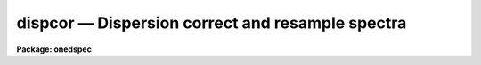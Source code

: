 dispcor — Dispersion correct and resample spectra
=================================================

**Package: onedspec**

.. raw:: html

  <BODY>
  <TABLE WIDTH="100%" BORDER=0><TR>
  <TD ALIGN=LEFT><FONT SIZE=4>
  <B>dispcor (Oct92)</B></FONT></TD>
  <TD ALIGN=CENTER><FONT SIZE=4>
  <B>noao.onedspec</B>
  </FONT></TD>
  <TD ALIGN=RIGHT><FONT SIZE=4>
  <B>dispcor (Oct92)</B></FONT></TD>
  </TR></TABLE><P>
  <TITLE>dispcor</TITLE>
  <UL>
  </UL>
  <H2><A NAME="s_name">NAME</A></H2>
  <! BeginSection: 'NAME'>
  <UL>
  dispcor -- Dispersion correct and resample spectra
  </UL>
  <! EndSection:   'NAME'>
  <H2><A NAME="s_usage">USAGE</A></H2>
  <! BeginSection: 'USAGE'>
  <UL>
  dispcor input output [records]
  </UL>
  <! EndSection:   'USAGE'>
  <H2><A NAME="s_parameters">PARAMETERS</A></H2>
  <! BeginSection: 'PARAMETERS'>
  <UL>
  <DL>
  <DT><B><A NAME="l_input">input</A></B></DT>
  <! Sec='PARAMETERS' Level=0 Label='input' Line='input'>
  <DD>List of input spectra or root names to be dispersion corrected.  These may
  be echelle or non-echelle spectra, the task will determine which from the
  database dispersion functions.  When using the record number extension
  format, record number extensions will be appended to each root name in the
  list.
  </DD>
  </DL>
  <DL>
  <DT><B><A NAME="l_output">output</A></B></DT>
  <! Sec='PARAMETERS' Level=0 Label='output' Line='output'>
  <DD>List of dispersion corrected output spectra or root names.  When using the
  record number extension format, record number extensions will be appended
  to each root name in the list.  The output extension will be the same as
  the input extension.  If "<TT>no</TT>" output list is specified then the output
  spectrum will replace the input spectrum after dispersion correction.
  </DD>
  </DL>
  <DL>
  <DT><B><A NAME="l_records">records (imred.irs and imred.iids only)</A></B></DT>
  <! Sec='PARAMETERS' Level=0 Label='records' Line='records (imred.irs and imred.iids only)'>
  <DD>List of records or ranges of records to be appended to the input and output
  root names when using record number extension format.  The syntax of this
  list is comma separated record numbers or ranges of record numbers.  A
  range consists of two numbers separated by a hyphen.  A null list may be
  used if no record number extensions are desired.  This is a positional
  query parameter only if the record format is specified.
  </DD>
  </DL>
  <DL>
  <DT><B><A NAME="l_linearize">linearize = yes</A></B></DT>
  <! Sec='PARAMETERS' Level=0 Label='linearize' Line='linearize = yes'>
  <DD>Interpolate the spectra to a linear dispersion sampling?  If yes, the
  spectra will be interpolated to a linear or log linear sampling using
  the linear dispersion parameters specified by other parameters.  If
  no, the nonlinear dispersion function(s) from the dispersion function
  database are assigned to the input image world coordinate system
  and the spectral data are not interpolated.
  </DD>
  </DL>
  <DL>
  <DT><B><A NAME="l_database">database = "<TT>database</TT>"</A></B></DT>
  <! Sec='PARAMETERS' Level=0 Label='database' Line='database = "database"'>
  <DD>Database containing dispersion solutions created by <B>identify</B> or
  <B>ecidentify</B>.  If the spectra have been previous dispersion corrected
  this parameter is ignored unless a new reference spectra are defined.
  </DD>
  </DL>
  <DL>
  <DT><B><A NAME="l_table">table = "<TT></TT>"</A></B></DT>
  <! Sec='PARAMETERS' Level=0 Label='table' Line='table = ""'>
  <DD>Wavelength coordinate table or reference image.  Elements in this optional
  table or reference image override the wavelength coordinates given below
  for specified apertures.  See the DISCUSSION for additional information.
  </DD>
  </DL>
  <DL>
  <DT><B><A NAME="l_w1">w1 = INDEF, w2 = INDEF, dw = INDEF, nw = INDEF</A></B></DT>
  <! Sec='PARAMETERS' Level=0 Label='w1' Line='w1 = INDEF, w2 = INDEF, dw = INDEF, nw = INDEF'>
  <DD>The starting wavelength, ending wavelength, wavelength interval per pixel,
  and the number of pixels in the output spectra.  Any combination of these
  parameters may be used to restrict the wavelength coordinates of the output
  spectra.  If two or more have the value INDEF then suitable defaults based
  on the number of input pixels and the wavelength range of the reference
  dispersion solutions are used.  These defaults may either come from all
  spectra, all spectra of the same aperture, or individually for each
  spectrum depending on the values of the <I>global</I> and <I>samedisp</I>
  parameters.  Note that these parameters are specified in linear units even
  if a logarithmic wavelength scale is selected.  The conversion between
  linear and logarithmic intervals between pixels is given below.  These
  values may be overridden for specified apertures by a wavelength table or
  reference image.  Otherwise these values apply to all apertures.
  </DD>
  </DL>
  <DL>
  <DT><B><A NAME="l_log">log = no</A></B></DT>
  <! Sec='PARAMETERS' Level=0 Label='log' Line='log = no'>
  <DD>Transform to linear logarithmic wavelength coordinates?  Linear logarithmic
  wavelength coordinates have wavelength intervals which are constant
  in the logarithm (base 10) of the wavelength.  Note that if conserving flux
  this will change the flux units to flux per log lambda interval.
  Note that if the input spectra are in log sampling then <I>log</I>=no will
  resample back to linear sampling and <I>log</I>=yes will resample keeping
  the output spectra in log sampling.
  </DD>
  </DL>
  <DL>
  <DT><B><A NAME="l_flux">flux = yes</A></B></DT>
  <! Sec='PARAMETERS' Level=0 Label='flux' Line='flux = yes'>
  <DD>Conserve the total flux during interpolation rather than the flux density?
  If "<TT>no</TT>", the output spectrum is average of the input spectrum across each
  output wavelength coordinate.  This conserves flux density.  If "<TT>yes</TT>" the
  input spectrum is integrated over the extent of each output pixel.  This
  conserves the total flux.  Note that in this case units of the flux will
  change; for example rebinning to logarithmic wavelengths will produce flux
  per log lambda.  For flux calibrated data you most likely would not want to
  conserve flux.
  </DD>
  </DL>
  <DL>
  <DT><B><A NAME="l_blank">blank = 0.</A></B></DT>
  <! Sec='PARAMETERS' Level=0 Label='blank' Line='blank = 0.'>
  <DD>Output value corresponding to points outside the range of the input
  data.  In other words, the out of bounds value.  This only has an
  effect when linearizing and the output spectral coordinates extend
  beyond the input spectral range.
  </DD>
  </DL>
  <DL>
  <DT><B><A NAME="l_samedisp">samedisp = no</A></B></DT>
  <! Sec='PARAMETERS' Level=0 Label='samedisp' Line='samedisp = no'>
  <DD>Use the same dispersion parameters for all apertures?  If yes then all
  apertures in a single image will have the same dispersion parameters.
  If the <I>global</I> parameter is all selected then all spectra in all
  images will have the same dispersion paramters.  This parameter
  would not normally be used with echelle spectra where each order
  has a different wavelength coverage.
  </DD>
  </DL>
  <DL>
  <DT><B><A NAME="l_global">global = no</A></B></DT>
  <! Sec='PARAMETERS' Level=0 Label='global' Line='global = no'>
  <DD>Apply global wavelength defaults?  Defaults for the INDEF wavelength
  coordinate parameters are determined if two or less of the wavelength
  parameters are specified.  The defaults are based on the number of
  pixels and the wavelengths of the first and last pixel as given by the
  dispersion solution.  If this parameter is "<TT>no</TT>" this is done
  independently for each input spectrum.  If this parameter is "<TT>yes</TT>"
  then the maximum number of pixels and the minimum and maximum
  wavelengths of all the input spectra or those of the same aperture are
  used to provide defaults for the spectra.  The parameter
  <I>samedisp</I> determines whether the global coordinates are over all
  spectra or only those with the same aperture number.  The global option
  is used to have all the dispersion corrected spectra have the same
  wavelength coordinates without actually specifying the wavelength
  parameters.
  </DD>
  </DL>
  <DL>
  <DT><B><A NAME="l_ignoreaps">ignoreaps = no</A></B></DT>
  <! Sec='PARAMETERS' Level=0 Label='ignoreaps' Line='ignoreaps = no'>
  <DD>If a reference dispersion solution is not found for an aperture
  use the first reference dispersion solution and ignore the aperture
  number?  If not ignoring the apertures all spectra must have a matching
  aperture for the dispersion solution and the task aborts if this is
  not the case.  Ignoring the apertures avoids this abort and instead
  the first dispersion solution is used.  Note this parameter does not
  mean ignore matches between reference and spectrum aperture numbers
  but only ignore the aperture number if no matching reference is
  found.
  <P>
  Also if a reference table or image is given and <I>ignoreaps</I>=yes
  then the default dispersion parameters for any aperture not defined
  by the table or image will be that of the first defined aperture.
  This can still be overridden by giving explicit values for
  <I>w1, w2, dw</I> and <I>nw</I>.
  </DD>
  </DL>
  <DL>
  <DT><B><A NAME="l_confirm">confirm = no</A></B></DT>
  <! Sec='PARAMETERS' Level=0 Label='confirm' Line='confirm = no'>
  <DD>Confirm the wavelength parameters for each spectrum?  If <I>yes</I>
  the wavelength parameters will be printed and the user will be asked
  whether to accept them.  If the parameters are not acceptable the
  user will be queried for new values.  The confirmation and parameter
  changes are repeated until an acceptable set of parameters is obtained.
  When the <I>global</I> parameter is <I>yes</I> changes to the wavelength
  parameters will remain in effect until changed again.
  </DD>
  </DL>
  <DL>
  <DT><B><A NAME="l_listonly">listonly = no</A></B></DT>
  <! Sec='PARAMETERS' Level=0 Label='listonly' Line='listonly = no'>
  <DD>List the dispersion coordinates only?  If set then the dispersion coordinates
  are listed but the spectra are not dispersion corrected.  This may be used
  to determine what the default wavelengths would be based on the dispersion
  solutions.
  </DD>
  </DL>
  <DL>
  <DT><B><A NAME="l_verbose">verbose = yes</A></B></DT>
  <! Sec='PARAMETERS' Level=0 Label='verbose' Line='verbose = yes'>
  <DD>Print the dispersion function and coordinate assignments?
  </DD>
  </DL>
  <DL>
  <DT><B><A NAME="l_logfile">logfile = "<TT></TT>"</A></B></DT>
  <! Sec='PARAMETERS' Level=0 Label='logfile' Line='logfile = ""'>
  <DD>Log file for recording the dispersion correction operations.  If no file
  name is given then no log information is recorded.
  </DD>
  </DL>
  </UL>
  <! EndSection:   'PARAMETERS'>
  <H2><A NAME="s_description">DESCRIPTION</A></H2>
  <! BeginSection: 'DESCRIPTION'>
  <UL>
  The dispersion coordinate systems of the input spectra are set or changed
  in the output spectra.  The output spectra may be the same as the input
  spectra if no output spectra are specified or the output name is the
  same as the input name.  The input and output spectra are specified
  by image templates or lists.  In the <B>irs/iids</B> packages the
  input and output spectra are specified as root names and the record
  numbers are specified by the <I>record</I> parameter.  The records are
  given as a set of comma separate single numbers or ranges of hyphen
  separated numbers.  If no records are specified then the input and output
  images are assumed to be full names.
  <P>
  The dispersion coordinate system is defined either in the image header or
  by dispersion functions in the specified database.  To use reference
  spectra dispersion functions they must first be assigned to the image with
  <B>identify (reidentify)</B>, <B>ecidentify (ecreidentify)</B>,
  <B>refspectra</B>, or <B>hedit</B>.  These tasks define the image header
  keywords REFSPEC1, REFSPEC2, REFSHFT1, and REFSHFT2.  The test which
  determines whether to use the current dispersion coordinate system or
  reference spectra dispersion solutions is the presence of the REFSPEC1
  keyword.  Since it is an error to apply a dispersion function to data which
  have already been dispersion corrected the any dispersion function keywords
  are deleted after use and a record of them entered in sequential image
  header keywords beginning with DCLOG.
  <P>
  Dispersion functions are specified by one or both of the reference spectrum
  image header keywords REFSPEC1 and REFSPEC2 containing the name of
  calibration spectra with dispersion function solutions (either echelle
  dispersion functions from <B>ecidentify</B> or non-echelle dispersion
  functions from <B>identify</B>) in the database.  There must be a dispersion
  function for each aperture in the input spectrum unless the <I>ignoreaps</I>
  flag is set.  If the flag is not set the task will abort if a matching
  aperture is not found while if it is set spectra without a matching
  aperture in the reference dispersion solutions will use the first
  dispersion solution.  Note that aperture number matching is done in both
  cases and the <I>ignoreaps</I> parameter only applies to non-matching
  spectra.  The common situation for using the <I>ignoreaps</I> option is when
  there is a single reference dispersion solution which is to be applied to a
  number of spectra with different aperture numbers; hence effectively
  ignoring the reference spectrum aperture number.
  <P>
  If two reference spectra are specified the names may be followed by a
  weighting factor (assumed to be 1 if missing).  The wavelength of a pixel
  is then the weighted averge of the wavelengths of the two dispersion
  functions.  The task <B>refspectra</B> provides a number of ways to assign
  reference spectra.  Note, however, that these assignments may be made
  directly using the task <B>hedit</B> or with some other task or script if
  none of the methods are suitable.  Also note that <B>identify</B> and
  <B>reidentify</B> add the REFSPEC1 keyword refering to the image itself
  when a database entry is written.
  <P>
  In addition to the one or two reference dispersion functions for each input
  aperture there may also be image header keywords REFSHFT1 and REFSHFT2
  specifying reference spectra whose dispersion function zero point shifts
  (the "<TT>shift</TT>" parameter in the database files) are to be applied to the
  reference dispersion functions.  The shifts from REFSHFT1 will be applied
  to the dispersion functions from REFSPEC1 and similarly for the second
  dispersion functions.  The reference shifts need not be present for every
  aperture in a multispectrum image.  By default the mean shift from all the
  reference apertures having a zero point shift is applied to all the
  reference dispersion functions.  If the REFSHFT keyword has the modifier
  word "<TT>nearest</TT>" following the spectrum name then the shift from the nearest
  aperture in spatial position (from the aperture extraction limits in the
  original 2D spectrum as recorded in the 6th and 7th fields of the APNUM
  keywords) is used for a particular input aperture.  If the modifier word is
  "<TT>interp</TT>" then the nearest two apertures are used to interpolate a zero
  point shift spatially.
  <P>
  The purpose of the reference shift keywords is to apply a wavelength zero
  point correction to the reference dispersion functions determined from
  separate arc calibration observations using a few apertures taken at the
  same time as object observations.  For example, consider multifiber
  observations in which one or more fibers are assigned to arc lamps at the
  same time the other fibers are used to observe various objects.  The basic
  dispersion reference, the REFSPEC keywords, will come from arc observations
  taken through all the fibers.  The arc fibers used during an object
  observation are then calibrated against their corresponding fibers in the
  arc calibration observations to determine a zero point shift.  The REFSHFT
  keywords will contain the name of the object spectrum itself and the shifts
  from the simultaneous arc fibers will be interpolated spatially to the
  nonarc object fibers and applied to the dispersion functions from the arc
  calibrations for those fibers.
  <P>
  The reference shift keywords are currently added with <B>hedit</B> and zero
  point shifts computed with <B>identify/reidentify</B>.  The complexities of
  this have been hidden in the multifiber <B>imred</B> instrument reduction
  packages.  The reference shift correction feature was added primarily for
  use in those reduction packages.
  <P>
  If the <I>linearize</I> parameter is no the dispersion functions, weights,
  and shifts are transferred from the database to the world coordinate system
  keywords in the image header.  Except for printing processing information
  that is all that is done to the spectra.
  <P>
  If the <I>linearize</I> parameter is yes the spectra are interpolated to a
  linear wavelength scale and the dispersion coordinate system in the header
  is set apprpriately.  A linear wavelength coordinate system is defined by a
  starting wavelength, an ending wavelength, a wavelength interval per pixel,
  and the number of pixels.  These four parameters actually overspecify the
  coordinate system and only three of these values are needed to define it.
  The output coordinate system is specified by giving a set or subset of
  these parameters using the parameters <I>w1</I>, <I>w2</I>, <I>dw</I>, and
  <I>nw</I>.
  <P>
  When the <I>log</I> option is used these parameters are still specified and
  computed in non-log units but the effective interval per pixel is
  <P>
  <PRE>
  	dw_log = (log10(w2) - log10(w1)) / (nw - 1)
  	dw_log = (log10(w1+dw*(nw-1)) - log10(w1)) / (nw - 1)
  </PRE>
  <P>
  In other words, the logarithmic interval divides the starting and ending
  wavelength into the required number of pixels in log step.  To avoid
  confusion in this case it is best to specify the starting and ending
  wavelengths (in non-log units) and the number of pixels.
  <P>
  Note that if <I>log</I>=yes the input spectra in either linear
  or log sampling will be resampled to produces an output spectrum in
  log sampling.  Similarly, if <I>log</I>=no the input spectra will
  be resampled to linear sampling.  This means that log sampled input
  spectra will be resampled to linear sampling.
  <P>
  Default values for any parameters which are not specified, by using the
  value INDEF, are supplied based on the wavelengths of the first and last
  pixel as given by the dispersion function and the number of pixels in the
  input image.  The defaults may either be determined separately for each
  spectrum (<I>global</I> = <I>no</I>), from all spectra with the same aperture
  (<I>global</I> = <I>yes</I> and <I>samedisp</I> = <I>no</I>), or from all the
  spectra (<I>global</I> = <I>yes</I> and <I>samedisp</I> = <I>yes</I>).  As
  indicated, the parameter <I>samedisp</I> determines whether defaults are
  determined independently for each aperture or set the same for all
  apertures.
  <P>
  Another way to specify the wavelengths when there are many apertures is to
  use a wavelength table or reference image.  If an spectrum image name is
  specified with the <I>table</I> parameter then the dispersion parameters for
  each apertures are set to be the same as the reference spectrum.
  Alternatively, a text file table consisting of lines containing an aperture
  number, the starting wavelength, the ending wavelength, the wavelength
  interval per pixel, and the number of output pixels may be specified.  Any
  of these values may be specified as INDEF (though usually the aperture
  number is not).  One way to view the wavelength table/reference spectrum is
  that an entry in the wavelength table/reference spectrum overrides the
  values of the parameters <I>w1</I>, <I>w2</I>, <I>dw</I>, and <I>nw</I>, which
  normally apply to all apertures, for the specified aperture.  The
  wavelength table is used to specify explicit independent values for
  apertures.  The global mechanism can supply independent values for the
  INDEF parameters when the <I>samedisp</I> parameter is no.
  <P>
  If one wishes to verify and possibly change the defaults assigned,
  either globally or individually, the <I>confirm</I> flag may be set.  The
  user is asked whether to accept these values.  By responding with no the
  user is given the chance to change each parameter value.  Then the new
  parameters are printed and the user is again asked to confirm the
  parameters.  This is repeated until the desired parameters are set.  When
  the defaults are not global the changed parameters will not be used for the
  next spectrum.  When the global option is used any changes made are
  retained (either for all apertures or independently for each aperture)
  until changed again.
  <P>
  When adjusting the wavelengths the user should specify which parameter is
  free to change by entering INDEF.  If none of the parameters are specified
  as INDEF then those values which were not changed, i.e. by accepting the
  current value, are the first to be changed.
  <P>
  Once the wavelength scale has been defined the input spectrum is
  interpolated for each output pixel.  Output wavelengths outside the range
  of the input spectrum are set to the value given by the <I>blank</I> parameter
  value.  The default interpolation function
  is a 5th order polynomial.  The choice of interpolation type is made
  with the package parameter "<TT>interp</TT>".  It may be set to "<TT>nearest</TT>",
  "<TT>linear</TT>", "<TT>spline3</TT>", "<TT>poly5</TT>", or "<TT>sinc</TT>".  Remember that this
  applies to all tasks which might need to interpolate spectra in the
  <B>onedspec</B> and associated packages.  For a discussion of interpolation
  types see <B>onedspec</B>.
  <P>
  When it is desired to conserve total flux, particularly when the dispersion is
  significantly reduced, the parameter <I>flux</I> is set to yes and the
  output pixel value is obtained by integrating the interpolation function
  across the wavelength limits of the output pixel.  If it is set to no
  then the flux density is conserved by averaging across the output pixel
  limits.
  <P>
  The input spectrum name, reference spectra, and the wavelength parameters
  will be printed on the standard output if the <I>verbose</I> parameter is
  set and printed to a log file if one is specified with the <I>logfile</I>
  parameter.  If one wishes to only check what wavelengths will be determined
  for the defaults without actually dispersion correcting the spectra the
  <I>listonly</I> flag may be set.
  <P>
  Other tasks which may be used to change the dispersion coordinate system
  are <B>scopy</B>, <B>specshift</B>, and <B>sapertures</B>.
  </UL>
  <! EndSection:   'DESCRIPTION'>
  <H2><A NAME="s_examples">EXAMPLES</A></H2>
  <! BeginSection: 'EXAMPLES'>
  <UL>
  In the examples when the task is used in the IRS and IIDS packages,
  shown with the "<TT>ir&gt;</TT>" prompt the spectra have a record number extension
  image name format and the records parameter must be specified.  In
  the other case shown with the "<TT>on&gt;</TT>" prompt the records parameter is
  not used.
  <P>
  1.  Dispersion correct spectra so that they have the same number of pixels
  and the wavelengths limits are set by the reference spectra.
  <P>
  <PRE>
  ir&gt; dispcor spec dcspec 9,10,447-448
  dcspec.0009: ap = 0, w1 = 5078.84, w2 = 6550.54, dw = 1.797, nw = 820
  dcspec.0010: ap = 1, w1 = 5078.71, w2 = 6552.81, dw = 1.800, nw = 820
  dcspec.0447: ap = 0, w1 = 5082.57, w2 = 6551.45, dw = 1.794, nw = 820
  dcspec.0448: ap = 1, w1 = 5082.03, w2 = 6553.66, dw = 1.797, nw = 820
  <P>
  on&gt; dispcor allspec.ms dcallspec.ms
  dcallspec.ms: ap = 1, w1 = 5078.84, w2 = 6550.54, dw = 1.797, nw = 820
  dcallspec.ms: ap = 2, w1 = 5078.71, w2 = 6552.81, dw = 1.800, nw = 820
  dcallspec.ms: ap = 3, w1 = 5082.57, w2 = 6551.45, dw = 1.794, nw = 820
  dcallspec.ms: ap = 4, w1 = 5082.03, w2 = 6553.66, dw = 1.797, nw = 820
  </PRE>
  <P>
  2.  Confirm and change assignments.
  <P>
  <PRE>
  on&gt; dispcor spec* %spec%new%* confirm+
  new009: ap = 0, w1 = 5078.84, w2 = 6550.54, dw = 1.797, nw = 820
    Change wavelength coordinate assignments? (yes):
    Starting wavelength (5078.8421234): 5070
    Ending wavelength (6550.535123):
    Wavelength interval per pixel (1.79693812):
    Number of output pixels (820): INDEF
  new009: ap = 0, w1 = 5070., w2 = 6550.53, dw = 1.795, nw = 826
    Change wavelength coordinate assignments? (yes): no
  new010: ap = 1, w1 = 5078.71, w2 = 6552.81, dw = 1.800, nw = 820
    Change wavelength coordinate assignments? (no): yes
    Starting wavelength (5078.7071234): 5100
    Ending wavelength (6550.805123): 6500
    Wavelength interval per pixel (1.79987512): INDEF
    Number of output pixels (820): INDEF
  new010: ap = 1, w1 = 5100., w2 = 6500., dw = 1.797, nw = 780
    Change wavelength coordinate assignments? (yes): no
  new447: ap = 0, w1 = 5082.57, w2 = 6551.45, dw = 1.793, nw = 820
    Change wavelength coordinate assignments? (yes): no
  new448: ap = 1, w1 = 5082.03, w2 = 6553.66, dw = 1.797, nw = 820
    Change wavelength coordinate assignments? (no):
  </PRE>
  <P>
  3. Confirm global assignments and do dispersion correction in place.
  record format.
  <P>
  <PRE>
  ir&gt; dispcor irs "" 9,10,447,448 confirm+ global+ samedisp+
  irs.0009: ap = 0, w1 = 5078.71, w2 = 6553.66, dw = 1.801, nw = 820
    Change wavelength coordinate assignments? (yes):
    Starting wavelength (5078.7071234): 5100
    Ending wavelength (6553.664123): 6500
    Wavelength interval per pixel (1.80092412):
    Number of output pixels (820):
  irs.0009: ap = 0, w1 = 5100., w2 = 6500., dw = 1.799, nw = 779
    Change wavelength coordinate assignments? (yes): no
  irs.0010: ap = 1, w1 = 5100., w2 = 6500., dw = 1.799, nw = 779
    Change wavelength coordinate assignments? (no):
  irs.0447: ap = 0, w1 = 5100., w2 = 6500., dw = 1.799, nw = 779
    Change wavelength coordinate assignments? (no):
  irs.0448: ap = 1, w1 = 5100., w2 = 6500., dw = 1.799, nw = 779
    Change wavelength coordinate assignments? (no):
  </PRE>
  <P>
  4. Make a nonlinear dispersion correction in place.
  <P>
  <PRE>
  on&gt; dispcor spec* ""  linearize=no verbose- logfile=logfile
  </PRE>
  <P>
  5. Apply a single dispersion solution to a set of record number format
  images.
  <P>
  ir&gt; dispcor nite101 dcnite101 "<TT>1-10</TT>" ignore+ confirm-
  <P>
  </UL>
  <! EndSection:   'EXAMPLES'>
  <H2><A NAME="s_revisions">REVISIONS</A></H2>
  <! BeginSection: 'REVISIONS'>
  <UL>
  <DL>
  <DT><B><A NAME="l_DISPCOR">DISPCOR V2.12.3</A></B></DT>
  <! Sec='REVISIONS' Level=0 Label='DISPCOR' Line='DISPCOR V2.12.3'>
  <DD>Added the blank parameter value.
  </DD>
  </DL>
  <DL>
  <DT><B><A NAME="l_DISPCOR">DISPCOR V2.11.3</A></B></DT>
  <! Sec='REVISIONS' Level=0 Label='DISPCOR' Line='DISPCOR V2.11.3'>
  <DD>Long slit and data cubes can be used with this task to either resample
  using the existing WCS or to use a single dispersion function from
  IDENTIFY.  It uses the first one found.
  </DD>
  </DL>
  <DL>
  <DT><B><A NAME="l_DISPCOR">DISPCOR V2.10.3</A></B></DT>
  <! Sec='REVISIONS' Level=0 Label='DISPCOR' Line='DISPCOR V2.10.3'>
  <DD>Provision was added for IDENTIFY dispersion solutions consisting of
  only a shift (as produced by the <TT>'g'</TT> key in IDENTIFY or the refit=no
  flag in REIDENTIFY) to be applied to previously LINEARIZED spectra.
  Thus it is possible to use IDENIFY/REIDENTIFY to automatically
  compute a zero point shift based on 1 or more lines and then shift
  all the spectra to that zero point.
  <P>
  DISPCOR will now allow multiple uses of IDENTIFY dispersion solutions
  in a simple way with but with continuing protection against accidental
  multiple uses of the same dispersion solutions.  When a spectrum is
  first dispersion corrected using one or more reference spectra keywords
  the dispersion flag is set and the reference spectra keywords are moved to
  DCLOGn keywords.  If DISPCOR is called again without setting new
  reference spectra keywords then the spectra are resampled (rebinned)
  using the current coordinate system.  If new reference spectra are set
  then DISPCOR will apply these new dispersion functions.  Thus the user
  now explicitly enables multiple dispersion functions by adding
  reference spectra keywords and DISPCOR eliminates accidental multiple
  uses of the same dispersion function by renaming the reference
  spectra.  The renamed keywords also provide a history.
  <P>
  The flux conservation option now computes an average across the
  output pixel rather than interpolating to the middle of the output
  pixel when <I>flux</I> is no.  This preserves the flux density and
  includes all the data; i.e. a coarse resampling will not eliminate
  features which don't fall at the output pixel coordinates.
  <P>
  Some additional log and verbose output was added to better inform the
  user about what is done.
  <P>
  Better error information is now printed if a database dispersion function
  is not found.
  </DD>
  </DL>
  <DL>
  <DT><B><A NAME="l_DISPCOR">DISPCOR V2.10</A></B></DT>
  <! Sec='REVISIONS' Level=0 Label='DISPCOR' Line='DISPCOR V2.10'>
  <DD>This is a new version with many differences.  It replaces the previous
  three tasks <B>dispcor, ecdispcor</B> and <B>msdispcor</B>.  It applies both
  one dimensional and echelle dispersion functions.  The new parameter
  <I>linearize</I> selects whether to interpolate the spectra to a uniform
  linear dispersion (the only option available previously) or to assign a
  nonlinear dispersion function to the image without any interpolation.  The
  interpolation function parameter has been eliminated and the package
  parameter <I>interp</I> is used to select the interpolation function.  The
  new interpolation type "<TT>sinc</TT>" may be used but care should be exercised.
  The new task supports applying a secondary zero point shift spectrum to a
  master dispersion function and a spatial interpolation of the shifts when
  calibration spectra are taken at the same time on a different region of the
  same 2D image.  The optional wavelength table may now also be an image to
  match dispersion parameters.  The <I>apertures</I> and <I>rebin</I>
  parameters have been eliminated.  If an input spectrum has been previously
  dispersion corrected it will be resampled as desired.  Verbose and log file
  parameters have been added to log the dispersion operations as desired.
  The record format syntax is available in the <B>irs/iids</B> packages.
  </DD>
  </DL>
  </UL>
  <! EndSection:   'REVISIONS'>
  <H2><A NAME="s_see_also">SEE ALSO</A></H2>
  <! BeginSection: 'SEE ALSO'>
  <UL>
  package, refspectra, scopy, specshift, sapertures
  </UL>
  <! EndSection:    'SEE ALSO'>
  
  <! Contents: 'NAME' 'USAGE' 'PARAMETERS' 'DESCRIPTION' 'EXAMPLES' 'REVISIONS' 'SEE ALSO'  >
  
  </BODY>
  </HTML>